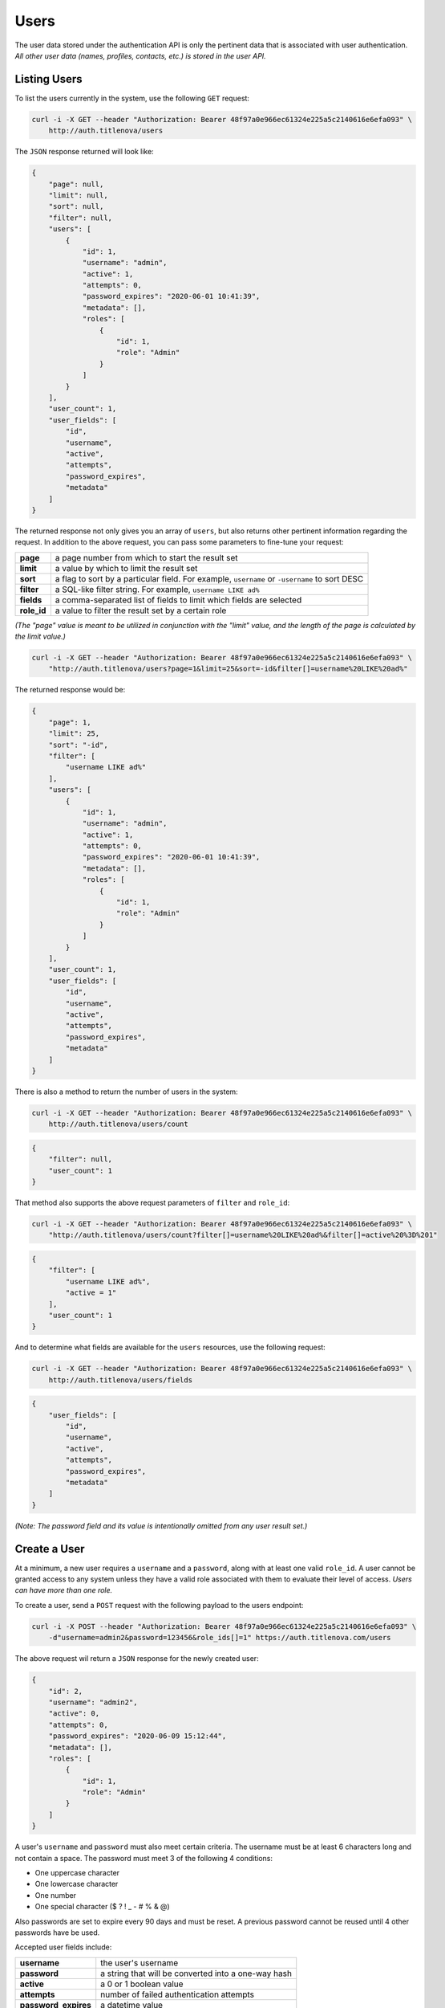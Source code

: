 Users
=====

The user data stored under the authentication API is only the pertinent data that is
associated with user authentication. *All other user data (names, profiles, contacts, etc.)
is stored in the user API.*

Listing Users
-------------

To list the users currently in the system, use the following ``GET`` request:

.. code-block:: bash

    curl -i -X GET --header "Authorization: Bearer 48f97a0e966ec61324e225a5c2140616e6efa093" \
        http://auth.titlenova/users

The ``JSON`` response returned will look like:

.. code-block:: json

    {
        "page": null,
        "limit": null,
        "sort": null,
        "filter": null,
        "users": [
            {
                "id": 1,
                "username": "admin",
                "active": 1,
                "attempts": 0,
                "password_expires": "2020-06-01 10:41:39",
                "metadata": [],
                "roles": [
                    {
                        "id": 1,
                        "role": "Admin"
                    }
                ]
            }
        ],
        "user_count": 1,
        "user_fields": [
            "id",
            "username",
            "active",
            "attempts",
            "password_expires",
            "metadata"
        ]
    }

The returned response not only gives you an array of ``users``, but also returns other pertinent
information regarding the request. In addition to the above request, you can pass some parameters
to fine-tune your request:

+-------------+-----------------------------------------------------------------------------------------------+
| **page**    | a page number from which to start the result set                                              |
+-------------+-----------------------------------------------------------------------------------------------+
| **limit**   | a value by which to limit the result set                                                      |
+-------------+-----------------------------------------------------------------------------------------------+
| **sort**    | a flag to sort by a particular field. For example, ``username`` or ``-username`` to sort DESC |
+-------------+-----------------------------------------------------------------------------------------------+
| **filter**  | a SQL-like filter string. For example, ``username LIKE ad%``                                  |
+-------------+-----------------------------------------------------------------------------------------------+
| **fields**  | a comma-separated list of fields to limit which fields are selected                           |
+-------------+-----------------------------------------------------------------------------------------------+
| **role_id** | a value to filter the result set by a certain role                                            |
+-------------+-----------------------------------------------------------------------------------------------+

*(The "page" value is meant to be utilized in conjunction with the "limit" value, and the length of the
page is calculated by the limit value.)*

.. code-block:: bash

    curl -i -X GET --header "Authorization: Bearer 48f97a0e966ec61324e225a5c2140616e6efa093" \
        "http://auth.titlenova/users?page=1&limit=25&sort=-id&filter[]=username%20LIKE%20ad%"

The returned response would be:

.. code-block:: json

    {
        "page": 1,
        "limit": 25,
        "sort": "-id",
        "filter": [
            "username LIKE ad%"
        ],
        "users": [
            {
                "id": 1,
                "username": "admin",
                "active": 1,
                "attempts": 0,
                "password_expires": "2020-06-01 10:41:39",
                "metadata": [],
                "roles": [
                    {
                        "id": 1,
                        "role": "Admin"
                    }
                ]
            }
        ],
        "user_count": 1,
        "user_fields": [
            "id",
            "username",
            "active",
            "attempts",
            "password_expires",
            "metadata"
        ]
    }

There is also a method to return the number of users in the system:

.. code-block:: bash

    curl -i -X GET --header "Authorization: Bearer 48f97a0e966ec61324e225a5c2140616e6efa093" \
        http://auth.titlenova/users/count

.. code-block:: json

    {
        "filter": null,
        "user_count": 1
    }

That method also supports the above request parameters of ``filter`` and ``role_id``:

.. code-block:: bash

    curl -i -X GET --header "Authorization: Bearer 48f97a0e966ec61324e225a5c2140616e6efa093" \
        "http://auth.titlenova/users/count?filter[]=username%20LIKE%20ad%&filter[]=active%20%3D%201"

.. code-block:: json

    {
        "filter": [
            "username LIKE ad%",
            "active = 1"
        ],
        "user_count": 1
    }

And to determine what fields are available for the ``users`` resources, use the following request:

.. code-block:: bash

    curl -i -X GET --header "Authorization: Bearer 48f97a0e966ec61324e225a5c2140616e6efa093" \
        http://auth.titlenova/users/fields

.. code-block:: json

    {
        "user_fields": [
            "id",
            "username",
            "active",
            "attempts",
            "password_expires",
            "metadata"
        ]
    }

*(Note: The password field and its value is intentionally omitted from any user result set.)*

Create a User
-------------

At a minimum, a new user requires a ``username`` and a ``password``, along with at least
one valid ``role_id``. A user cannot be granted access to any system unless they have a valid
role associated with them to evaluate their level of access. *Users can have more than one role.*

To create a user, send a ``POST`` request with the following payload to the users endpoint:

.. code-block:: bash

    curl -i -X POST --header "Authorization: Bearer 48f97a0e966ec61324e225a5c2140616e6efa093" \
        -d"username=admin2&password=123456&role_ids[]=1" https://auth.titlenova.com/users

The above request wil return a ``JSON`` response for the newly created user:

.. code-block:: json

    {
        "id": 2,
        "username": "admin2",
        "active": 0,
        "attempts": 0,
        "password_expires": "2020-06-09 15:12:44",
        "metadata": [],
        "roles": [
            {
                "id": 1,
                "role": "Admin"
            }
        ]
    }

A user's ``username`` and ``password`` must also meet certain criteria. The username must be
at least 6 characters long and not contain a space. The password must meet 3 of the following
4 conditions:

* One uppercase character
* One lowercase character
* One number
* One special character ($ ? ! _ - # % & @)

Also passwords are set to expire every 90 days and must be reset. A previous password cannot
be reused until 4 other passwords have be used.

Accepted user fields include:

+----------------------+-----------------------------------------------------+
| **username**         | the user's username                                 |
+----------------------+-----------------------------------------------------+
| **password**         | a string that will be converted into a one-way hash |
+----------------------+-----------------------------------------------------+
| **active**           | a 0 or 1 boolean value                              |
+----------------------+-----------------------------------------------------+
| **attempts**         | number of failed authentication attempts            |
+----------------------+-----------------------------------------------------+
| **password_expires** | a datetime value                                    |
+----------------------+-----------------------------------------------------+
| **metadata**         | an optional array of additional user data           |
+----------------------+-----------------------------------------------------+

Validate a User
---------------

Before submitting the request to create (or update) a user, you can validate a user's information.

**Check if a username already exists**

.. code-block:: bash

    curl -i -X GET --header "Authorization: Bearer 48f97a0e966ec61324e225a5c2140616e6efa093" \
        https://auth.titlenova.com/users/exists?username=admin

The above request returns the following ``JSON`` response to let you know if the username exists or not:

.. code-block:: json

    {
        "user_exists": true
    }

**Validate attempted user credentials**

To determine if the attempted credentials meant the requirements listed above, the following ``POST``
request can be sent to this endpoint:

.. code-block:: bash

    curl -i -X POST --header "Authorization: Bearer 48f97a0e966ec61324e225a5c2140616e6efa093" \
        -d"username=admin&password=123456" https://auth.titlenova.com/users/validate

which will return a response outlining any issues with the attempted credentials:

.. code-block:: json

    {
        "username": [
            "The username must be at least 6 characters.",
            "That username is not allowed."
        ],
        "password": [
            "The password must be at least 8 characters.",
            "The password did not meet the required conditions."
        ]
    }

If all requirements are met, then the following response is returned:

.. code-block:: json

    {
        "username": true,
        "password": true
    }

You can validate new credentials for an existing user by added the user's id to the endpoint.
This takes into account the existing user's current username and excludes it from validation
(which would create a false failure.)

.. code-block:: bash

    curl -i -X POST --header "Authorization: Bearer 48f97a0e966ec61324e225a5c2140616e6efa093" \
        -d"username=admin&password=123456" https://auth.titlenova.com/users/validate/1

Update an Existing User
-----------------------

To update an existing user, send a ``PATCH`` request with the following payload to the users endpoint:

.. code-block:: bash

    curl -i -X PATCH --header "Authorization: Bearer 48f97a0e966ec61324e225a5c2140616e6efa093" \
        -d"active=1&role_ids[]=2" https://auth.titlenova.com/users/1

Upon a successful update, the response will return a ``JSON`` payload with the user's updated data:

.. code-block:: json

    {
        "id": 1,
        "username": "admin",
        "active": 1,
        "attempts": 0,
        "password_expires": "2020-05-03 13:40:18",
        "metadata": [],
        "roles": [
            {
                "id": 1,
                "role": "Admin"
            }
        ]
    }

Revoking a User
---------------

If a user that should not have access has gained access to any of the systems, you can revoke that user's
token with the following request:

.. code-block:: bash

    curl -i -X DELETE --header "Authorization: Bearer 48f97a0e966ec61324e225a5c2140616e6efa093" \
        https://auth.titlenova.com/users/revoke/2

Deleting Users
--------------

**Deleting a single user**

.. code-block:: bash

    curl -i -X DELETE --header "Authorization: Bearer 48f97a0e966ec61324e225a5c2140616e6efa093" \
        https://auth.titlenova.com/users/2

**Deleting multiple users**

.. code-block:: bash

    curl -i -X DELETE --header "Authorization: Bearer 48f97a0e966ec61324e225a5c2140616e6efa093" \
        -d"rm_users[]=4&rm_users[]=5&rm_users[]=6" https://auth.titlenova.com/users/


